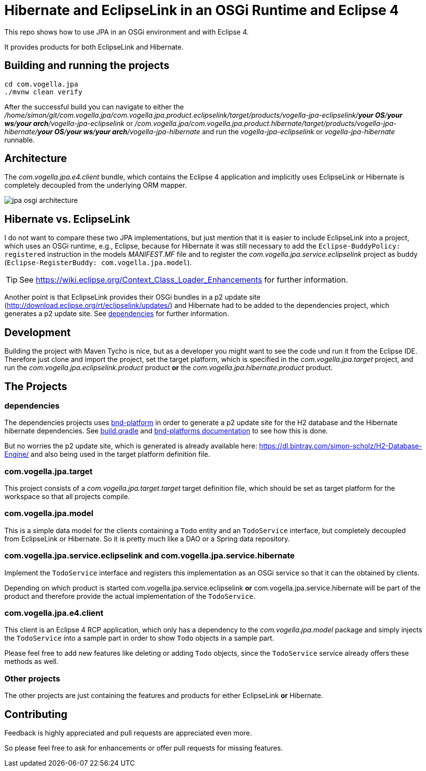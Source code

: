 = Hibernate and EclipseLink in an OSGi Runtime and Eclipse 4

This repo shows how to use JPA in an OSGi environment and with Eclipse 4.

It provides products for both EclipseLink and Hibernate.

== Building and running the projects

[source, console]
----
cd com.vogella.jpa
./mvnw clean verify
----

After the successful build you can navigate to either the _/home/simon/git/com.vogella.jpa/com.vogella.jpa.product.eclipselink/target/products/vogella-jpa-eclipselink/***your OS***/***your ws***/***your arch***/vogella-jpa-eclipselink_ or _/com.vogella.jpa/com.vogella.jpa.product.hibernate/target/products/vogella-jpa-hibernate/***your OS***/***your ws***/***your arch***/vogella-jpa-hibernate_ and run the _vogella-jpa-eclipselink_ or _vogella-jpa-hibernate_ runnable.

== Architecture

The _com.vogella.jpa.e4.client_ bundle, which contains the Eclipse 4 application and implicitly uses EclipseLink or Hibernate is completely decoupled from the underlying ORM mapper.

image::./docs/jpa-osgi-architecture.png[]

== Hibernate vs. EclipseLink

I do not want to compare these two JPA implementations, but just mention that it is easier to include EclipseLink into a project, which uses an OSGi runtime, e.g., Eclipse, because for Hibernate it was still necessary to add the `Eclipse-BuddyPolicy: registered` instruction in the models _MANIFEST.MF_ file and to register the _com.vogella.jpa.service.eclipselink_ project as buddy (`Eclipse-RegisterBuddy: com.vogella.jpa.model`).

TIP: See https://wiki.eclipse.org/Context_Class_Loader_Enhancements for further information.

Another point is that EclipseLink provides their OSGi bundles in a p2 update site (http://download.eclipse.org/rt/eclipselink/updates/) and Hibernate had to be added to the dependencies project, which generates a p2 update site. See <<dependencies-project>> for further information.

== Development

Building the project with Maven Tycho is nice, but as a developer you might want to see the code und run it from the Eclipse IDE. Therefore just clone and import the project, set the target platform, which is specified in the _com.vogella.jpa.target_ project, and run the _com.vogella.jpa.eclipselink.product_ product *or* the _com.vogella.jpa.hibernate.product_ product.

== The Projects

[[dependencies-project]]
=== dependencies

The dependencies projects uses https://github.com/stempler/bnd-platform[bnd-platform] in order to generate a p2 update site for the H2 database and the Hibernate hibernate dependencies.
See https://github.com/SimonScholz/com.vogella.jpa/blob/master/dependencies/build.gradle[build.gradle] and https://github.com/stempler/bnd-platform/blob/master/README.md[bnd-platforms documentation] to see how this is done.

But no worries the p2 update site, which is generated is already available here: https://dl.bintray.com/simon-scholz/H2-Database-Engine/ and also being used in the target platform definition file.

=== com.vogella.jpa.target

This project consists of a _com.vogella.jpa.target.target_ target definition file, which should be set as target platform for the workspace so that all projects compile.

=== com.vogella.jpa.model

This is a simple data model for the clients containing a `Todo` entity and an `TodoService` interface, but completely decoupled from EclipseLink or Hibernate. So it is pretty much like a DAO or a Spring data repository.

=== com.vogella.jpa.service.eclipselink and com.vogella.jpa.service.hibernate

Implement the `TodoService` interface and registers this implementation as an OSGi service so that it can the obtained by clients.

Depending on which product is started com.vogella.jpa.service.eclipselink *or* com.vogella.jpa.service.hibernate will be part of the product and therefore provide the actual implementation of the `TodoService`.

=== com.vogella.jpa.e4.client

This client is an Eclipse 4 RCP application, which only has a dependency to the _com.vogella.jpa.model_ package and simply injects the `TodoService` into a sample part in order to show `Todo` objects in a sample part.

Please feel free to add new features like deleting or adding `Todo` objects, since the `TodoService` service already offers these methods as well. 

=== Other projects

The other projects are just containing the features and products for either EclipseLink *or* Hibernate.

== Contributing

Feedback is highly appreciated and pull requests are appreciated even more.

So please feel free to ask for enhancements or offer pull requests for missing features.


